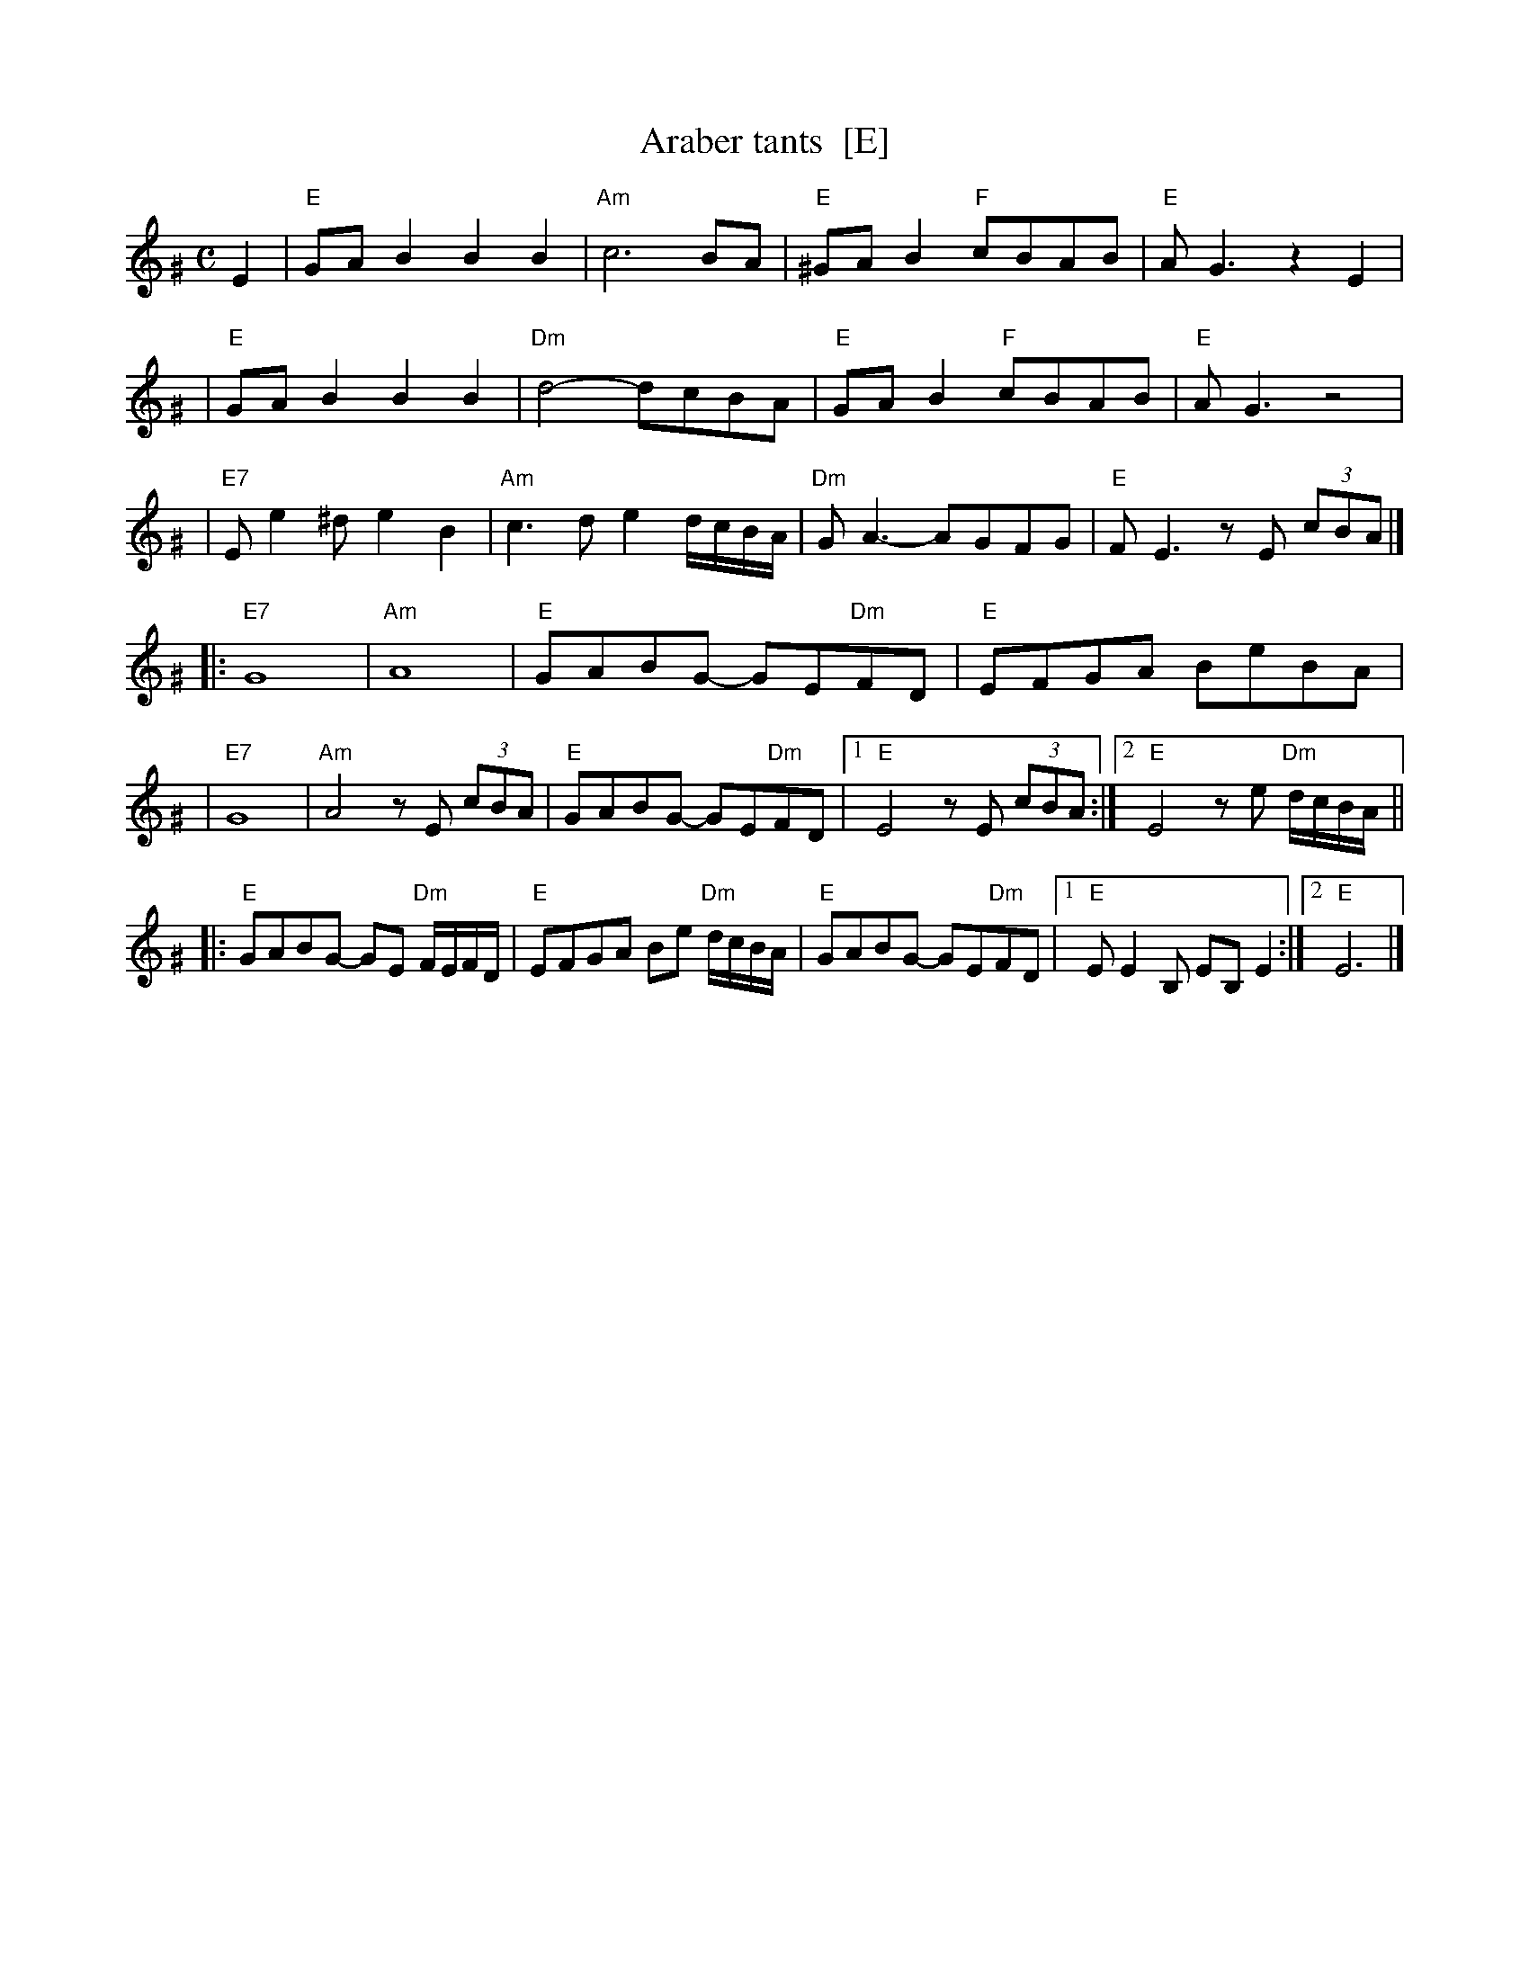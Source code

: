 X: 48
T: Araber tants  [E]
R: Terkish
S: handwritten MS of unknown origin labelled "III-2"
Z: 2009 John Chambers <jc:trillian.mit.edu>
M: C
L: 1/8
K: Ephr^G
E2 \
| "E"GAB2 B2B2 | "Am"c6 BA | "E"^GAB2 "F"cBAB | "E"AG3 z2E2 |
| "E"GAB2 B2B2 | "Dm"d4- dcBA | "E"GAB2 "F"cBAB | "E"AG3 z4 |
| "E7"Ee2^d e2B2 | "Am"c3d e2d/c/B/A/ | "Dm"GA3- AGFG | "E"FE3 zE (3cBA |]
|: "E7"G8 | "Am"A8 | "E"GABG- GE"Dm"FD | "E"EFGA BeBA |
|  "E7"G8 | "Am"A4 zE (3cBA | "E"GABG- GE"Dm"FD |1 "E"E4 zE (3cBA :|2 "E"E4 ze "Dm"d/c/B/A/ ||
|: "E"GABG- GE "Dm"F/E/F/D/ | "E"EFGA Be "Dm"d/c/B/A/ \
|  "E"GABG- GE"Dm"FD |1 "E"EE2B, EB,E2 :|2 "E"E6 |]
